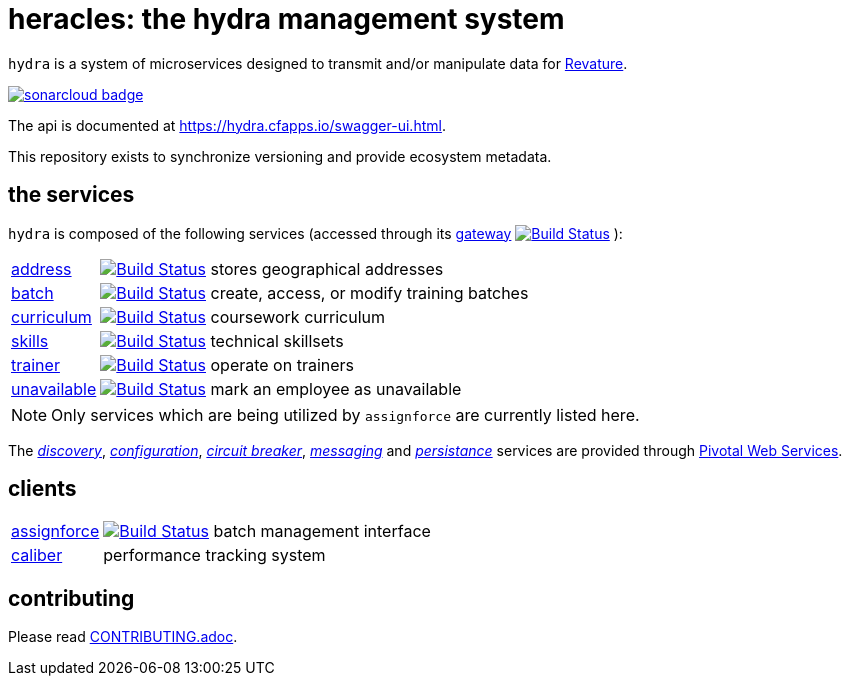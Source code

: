 = heracles: the hydra management system

`hydra` is a system of microservices designed to transmit and/or manipulate data for https://revature.com[Revature].

image:https://sonarcloud.io/images/project_badges/sonarcloud-black.svg["sonarcloud badge", link="https://sonarcloud.io/organizations/revaturelabs/projects"]

The api is documented at https://hydra.cfapps.io/swagger-ui.html.

This repository exists to synchronize versioning and provide ecosystem metadata.

== the services

`hydra` is composed of the following services (accessed through its
https://github.com/revaturelabs/hydra-gateway-service[gateway] image:https://travis-ci.org/revaturelabs/hydra-gateway-service.svg?branch=master["Build Status", link="https://travis-ci.org/revaturelabs/hydra-gateway-service"] ):

[horizontal]
https://github.com/revaturelabs/hydra-address-service[address]:: image:https://travis-ci.org/revaturelabs/hydra-address-service.svg?branch=master["Build Status", link="https://travis-ci.org/revaturelabs/hydra-address-service"] stores geographical addresses
https://github.com/revaturelabs/hydra-batch-service[batch]:: image:https://travis-ci.org/revaturelabs/hydra-batch-service.svg?branch=master["Build Status", link="https://travis-ci.org/revaturelabs/hydra-batch-service"] create, access, or modify training batches
https://github.com/revaturelabs/hydra-curriculum-service[curriculum]:: image:https://travis-ci.org/revaturelabs/hydra-curriculum-service.svg?branch=master["Build Status", link="https://travis-ci.org/revaturelabs/hydra-curriculum-service"] coursework curriculum
https://github.com/revaturelabs/hydra-skills-service[skills]:: image:https://travis-ci.org/revaturelabs/hydra-skills-service.svg?branch=master["Build Status", link="https://travis-ci.org/revaturelabs/hydra-skills-service"] technical skillsets
https://github.com/revaturelabs/hydra-trainer-service[trainer]:: image:https://travis-ci.org/revaturelabs/hydra-trainer-service.svg?branch=master["Build Status", link="https://travis-ci.org/revaturelabs/hydra-trainer-service"] operate on trainers
https://github.com/revaturelabs/hydra-unavailable-service[unavailable]:: image:https://travis-ci.org/revaturelabs/hydra-unavailable-service.svg?branch=master["Build Status", link="https://travis-ci.org/revaturelabs/hydra-unavailable-service"] mark an employee as unavailable

NOTE: Only services which are being utilized by `assignforce` are currently listed here.

The 
http://docs.pivotal.io/spring-cloud-services/1-5/common/service-registry/index.html[_discovery_],
http://docs.pivotal.io/spring-cloud-services/1-5/common/config-server/[_configuration_],
http://docs.pivotal.io/spring-cloud-services/1-5/common/circuit-breaker/index.html[_circuit breaker_],
http://docs.run.pivotal.io/marketplace/services/cloudamqp.html[_messaging_]
and
http://docs.run.pivotal.io/marketplace/services/elephantsql.html[_persistance_]
services are provided through http://docs.run.pivotal.io/[Pivotal Web Services].

== clients

[horizontal]
https://github.com/revaturelabs/assignforce-client[assignforce]:: image:https://travis-ci.org/revaturelabs/assignforce-client.svg?branch=master["Build Status", link="https://travis-ci.org/revaturelabs/assignforce-client"] batch management interface
https://github.com/revaturelabs/caliber[caliber]:: performance tracking system


== contributing

Please read link:CONTRIBUTING.adoc[].
